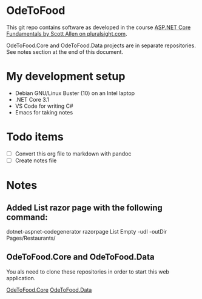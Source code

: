 * OdeToFood
  This git repo contains software as developed in the course
  [[https://www.pluralsight.com/courses/aspnet-core-fundamentals][ASP.NET Core Fundamentals by Scott Allen on pluralsight.com]].

  OdeToFood.Core and OdeToFood.Data projects are in separate
  repositories. See notes section at the end of this document.
* My development setup
  - Debian GNU/Linux Buster (10) on an Intel laptop
  - .NET Core 3.1
  - VS Code for writing C#
  - Emacs for taking notes
* Todo items
  - [ ] Convert this org file to markdown with pandoc
  - [ ] Create notes file
* Notes
** Added List razor page with the following command:
   dotnet-aspnet-codegenerator razorpage List Empty -udl -outDir Pages/Restaurants/
** OdeToFood.Core and OdeToFood.Data
   You als need to clone these repositories in order to start this
   web application.

   [[https://github.com/cuttlefish337/OdeToFood.Core][OdeToFood.Core]]
   [[https://github.com/cuttlefish337/OdeToFood.Data][OdeToFood.Data]]
